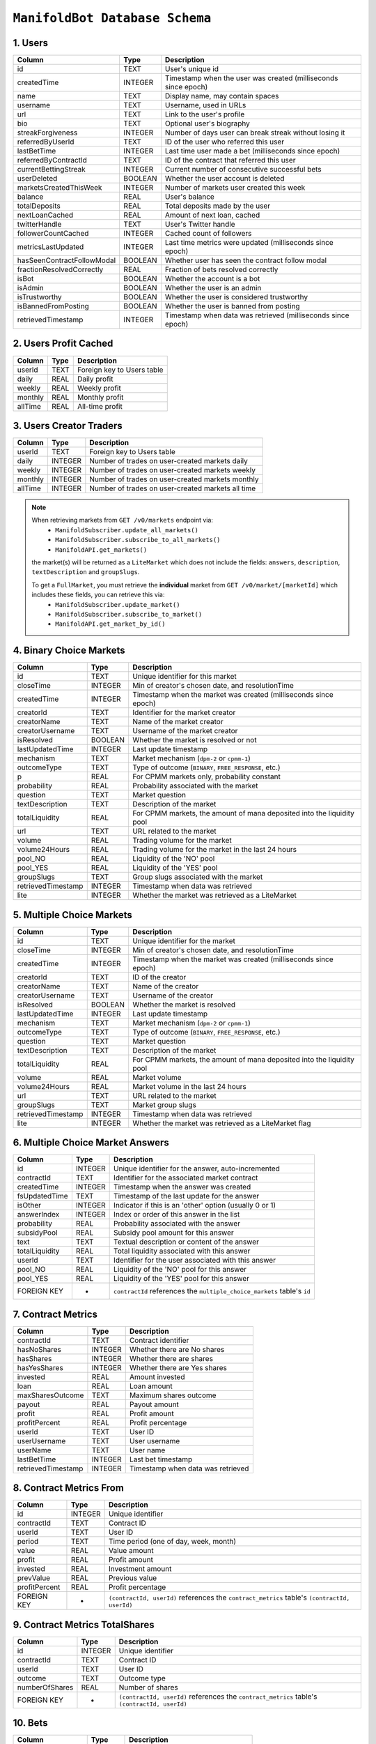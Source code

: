 ``ManifoldBot Database Schema``
================================

.. _1-users:

1. Users
--------

+-----------------------------+---------+---------------------------------------------------+
| Column                      | Type    | Description                                       |
+=============================+=========+===================================================+
| id                          | TEXT    | User's unique id                                  |
+-----------------------------+---------+---------------------------------------------------+
| createdTime                 | INTEGER | Timestamp when the user was created               |
|                             |         | (milliseconds since epoch)                        |
+-----------------------------+---------+---------------------------------------------------+
| name                        | TEXT    | Display name, may contain spaces                  |
+-----------------------------+---------+---------------------------------------------------+
| username                    | TEXT    | Username, used in URLs                            |
+-----------------------------+---------+---------------------------------------------------+
| url                         | TEXT    | Link to the user's profile                        |
+-----------------------------+---------+---------------------------------------------------+
| bio                         | TEXT    | Optional user's biography                         |
+-----------------------------+---------+---------------------------------------------------+
| streakForgiveness           | INTEGER | Number of days user can break streak              |
|                             |         | without losing it                                 |
+-----------------------------+---------+---------------------------------------------------+
| referredByUserId            | TEXT    | ID of the user who referred this user             |
+-----------------------------+---------+---------------------------------------------------+
| lastBetTime                 | INTEGER | Last time user made a bet                         |
|                             |         | (milliseconds since epoch)                        |
+-----------------------------+---------+---------------------------------------------------+
| referredByContractId        | TEXT    | ID of the contract that referred this user        |
+-----------------------------+---------+---------------------------------------------------+
| currentBettingStreak        | INTEGER | Current number of consecutive successful bets     |
+-----------------------------+---------+---------------------------------------------------+
| userDeleted                 | BOOLEAN | Whether the user account is deleted               |
+-----------------------------+---------+---------------------------------------------------+
| marketsCreatedThisWeek      | INTEGER | Number of markets user created this week          |
+-----------------------------+---------+---------------------------------------------------+
| balance                     | REAL    | User's balance                                    |
+-----------------------------+---------+---------------------------------------------------+
| totalDeposits               | REAL    | Total deposits made by the user                   |
+-----------------------------+---------+---------------------------------------------------+
| nextLoanCached              | REAL    | Amount of next loan, cached                       |
+-----------------------------+---------+---------------------------------------------------+
| twitterHandle               | TEXT    | User's Twitter handle                             |
+-----------------------------+---------+---------------------------------------------------+
| followerCountCached         | INTEGER | Cached count of followers                         |
+-----------------------------+---------+---------------------------------------------------+
| metricsLastUpdated          | INTEGER | Last time metrics were updated                    |
|                             |         | (milliseconds since epoch)                        |
+-----------------------------+---------+---------------------------------------------------+
| hasSeenContractFollowModal  | BOOLEAN | Whether user has seen the contract follow modal   |
+-----------------------------+---------+---------------------------------------------------+
| fractionResolvedCorrectly   | REAL    | Fraction of bets resolved correctly               |
+-----------------------------+---------+---------------------------------------------------+
| isBot                       | BOOLEAN | Whether the account is a bot                      |
+-----------------------------+---------+---------------------------------------------------+
| isAdmin                     | BOOLEAN | Whether the user is an admin                      |
+-----------------------------+---------+---------------------------------------------------+
| isTrustworthy               | BOOLEAN | Whether the user is considered trustworthy        |
+-----------------------------+---------+---------------------------------------------------+
| isBannedFromPosting         | BOOLEAN | Whether the user is banned from posting           |
+-----------------------------+---------+---------------------------------------------------+
| retrievedTimestamp          | INTEGER | Timestamp when data was retrieved                 |
|                             |         | (milliseconds since epoch)                        |
+-----------------------------+---------+---------------------------------------------------+



.. _2-users-profit-cached:

2. Users Profit Cached
-----------------------

+-------------+-------+-------------------------------------+
| Column      | Type  | Description                         |
+=============+=======+=====================================+
| userId      | TEXT  | Foreign key to Users table          |
+-------------+-------+-------------------------------------+
| daily       | REAL  | Daily profit                        |
+-------------+-------+-------------------------------------+
| weekly      | REAL  | Weekly profit                       |
+-------------+-------+-------------------------------------+
| monthly     | REAL  | Monthly profit                      |
+-------------+-------+-------------------------------------+
| allTime     | REAL  | All-time profit                     |
+-------------+-------+-------------------------------------+

.. _3-users-creator-traders:

3. Users Creator Traders
------------------------

+-------------+---------+-------------------------------------------------------+
| Column      | Type    | Description                                           |
+=============+=========+=======================================================+
| userId      | TEXT    | Foreign key to Users table                            |
+-------------+---------+-------------------------------------------------------+
| daily       | INTEGER | Number of trades on user-created markets daily        |
+-------------+---------+-------------------------------------------------------+
| weekly      | INTEGER | Number of trades on user-created markets weekly       |
+-------------+---------+-------------------------------------------------------+
| monthly     | INTEGER | Number of trades on user-created markets monthly      |
+-------------+---------+-------------------------------------------------------+
| allTime     | INTEGER | Number of trades on user-created markets all time     |
+-------------+---------+-------------------------------------------------------+


.. _note-on-markets:

.. note::

    When retrieving markets from ``GET /v0/markets`` endpoint via: 
        - ``ManifoldSubscriber.update_all_markets()``
        - ``ManifoldSubscriber.subscribe_to_all_markets()``
        - ``ManifoldAPI.get_markets()`` 

    the market(s) will be returned as a ``LiteMarket`` which does not include the fields: ``answers``, ``description``, ``textDescription`` and ``groupSlugs``.

    To get a ``FullMarket``, you must retrieve the **individual** market from ``GET /v0/market/[marketId]`` which includes these fields, you can retrieve this via:
        - ``ManifoldSubscriber.update_market()``
        - ``ManifoldSubscriber.subscribe_to_market()``
        - ``ManifoldAPI.get_market_by_id()``

.. _4-binary-choice-markets:

4. Binary Choice Markets
------------------------

+--------------------+---------+-------------------------------------+
| Column             | Type    | Description                         |
+====================+=========+=====================================+
| id                 | TEXT    | Unique identifier for this market   |
+--------------------+---------+-------------------------------------+
| closeTime          | INTEGER | Min of creator's chosen date, and   |
|                    |         | resolutionTime                      |
+--------------------+---------+-------------------------------------+
| createdTime        | INTEGER | Timestamp when the market was       |
|                    |         | created (milliseconds since epoch)  |
+--------------------+---------+-------------------------------------+
| creatorId          | TEXT    | Identifier for the market creator   |
+--------------------+---------+-------------------------------------+
| creatorName        | TEXT    | Name of the market creator          |
+--------------------+---------+-------------------------------------+
| creatorUsername    | TEXT    | Username of the market creator      |
+--------------------+---------+-------------------------------------+
| isResolved         | BOOLEAN | Whether the market is resolved or   |
|                    |         | not                                 |
+--------------------+---------+-------------------------------------+
| lastUpdatedTime    | INTEGER | Last update timestamp               |
+--------------------+---------+-------------------------------------+
| mechanism          | TEXT    | Market mechanism (``dpm-2`` or      |
|                    |         | ``cpmm-1``)                         |
+--------------------+---------+-------------------------------------+
| outcomeType        | TEXT    | Type of outcome (``BINARY``,        |
|                    |         | ``FREE_RESPONSE``, etc.)            |
+--------------------+---------+-------------------------------------+
| p                  | REAL    | For CPMM markets only, probability  |
|                    |         | constant                            |
+--------------------+---------+-------------------------------------+
| probability        | REAL    | Probability associated with the     |
|                    |         | market                              |
+--------------------+---------+-------------------------------------+
| question           | TEXT    | Market question                     |
+--------------------+---------+-------------------------------------+
| textDescription    | TEXT    | Description of the market           |
+--------------------+---------+-------------------------------------+
| totalLiquidity     | REAL    | For CPMM markets, the amount of     |
|                    |         | mana deposited into the liquidity   |
|                    |         | pool                                |
+--------------------+---------+-------------------------------------+
| url                | TEXT    | URL related to the market           |
+--------------------+---------+-------------------------------------+
| volume             | REAL    | Trading volume for the market       |
+--------------------+---------+-------------------------------------+
| volume24Hours      | REAL    | Trading volume for the market in    |
|                    |         | the last 24 hours                   |
+--------------------+---------+-------------------------------------+
| pool_NO            | REAL    | Liquidity of the 'NO' pool          |
+--------------------+---------+-------------------------------------+
| pool_YES           | REAL    | Liquidity of the 'YES' pool         |
+--------------------+---------+-------------------------------------+
| groupSlugs         | TEXT    | Group slugs associated with the     |
|                    |         | market                              |
+--------------------+---------+-------------------------------------+
| retrievedTimestamp | INTEGER | Timestamp when data was retrieved   |
+--------------------+---------+-------------------------------------+
| lite               | INTEGER | Whether the market was retrieved as |
|                    |         | a LiteMarket                        |
+--------------------+---------+-------------------------------------+

.. _5-multiple-choice-markets:

5. Multiple Choice Markets
--------------------------

+--------------------+---------+-------------------------------------+
| Column             | Type    | Description                         |
+====================+=========+=====================================+
| id                 | TEXT    | Unique identifier for the market    |
+--------------------+---------+-------------------------------------+
| closeTime          | INTEGER | Min of creator's chosen date, and   |
|                    |         | resolutionTime                      |
+--------------------+---------+-------------------------------------+
| createdTime        | INTEGER | Timestamp when the market was       |
|                    |         | created (milliseconds since epoch)  |
+--------------------+---------+-------------------------------------+
| creatorId          | TEXT    | ID of the creator                   |
+--------------------+---------+-------------------------------------+
| creatorName        | TEXT    | Name of the creator                 |
+--------------------+---------+-------------------------------------+
| creatorUsername    | TEXT    | Username of the creator             |
+--------------------+---------+-------------------------------------+
| isResolved         | BOOLEAN | Whether the market is resolved      |
+--------------------+---------+-------------------------------------+
| lastUpdatedTime    | INTEGER | Last update timestamp               |
+--------------------+---------+-------------------------------------+
| mechanism          | TEXT    | Market mechanism (``dpm-2`` or      |
|                    |         | ``cpmm-1``)                         |
+--------------------+---------+-------------------------------------+
| outcomeType        | TEXT    | Type of outcome (``BINARY``,        |
|                    |         | ``FREE_RESPONSE``, etc.)            |
+--------------------+---------+-------------------------------------+
| question           | TEXT    | Market question                     |
+--------------------+---------+-------------------------------------+
| textDescription    | TEXT    | Description of the market           |
+--------------------+---------+-------------------------------------+
| totalLiquidity     | REAL    | For CPMM markets, the amount of     |
|                    |         | mana deposited into the liquidity   |
|                    |         | pool                                |
+--------------------+---------+-------------------------------------+
| volume             | REAL    | Market volume                       |
+--------------------+---------+-------------------------------------+
| volume24Hours      | REAL    | Market volume in the last 24 hours  |
+--------------------+---------+-------------------------------------+
| url                | TEXT    | URL related to the market           |
+--------------------+---------+-------------------------------------+
| groupSlugs         | TEXT    | Market group slugs                  |
+--------------------+---------+-------------------------------------+
| retrievedTimestamp | INTEGER | Timestamp when data was retrieved   |
+--------------------+---------+-------------------------------------+
| lite               | INTEGER | Whether the market was retrieved as |
|                    |         | a LiteMarket flag                   |
+--------------------+---------+-------------------------------------+

.. _6-multiple-choice-market-answers:

6. Multiple Choice Market Answers
-----------------------------------

+----------------+---------+-----------------------------------------+
| Column         | Type    | Description                             |
+================+=========+=========================================+
| id             | INTEGER | Unique identifier for the answer,       |
|                |         | auto-incremented                        |
+----------------+---------+-----------------------------------------+
| contractId     | TEXT    | Identifier for the associated market    |
|                |         | contract                                |
+----------------+---------+-----------------------------------------+
| createdTime    | INTEGER | Timestamp when the answer was created   |
+----------------+---------+-----------------------------------------+
| fsUpdatedTime  | TEXT    | Timestamp of the last update for the    |
|                |         | answer                                  |
+----------------+---------+-----------------------------------------+
| isOther        | INTEGER | Indicator if this is an 'other' option  |
|                |         | (usually 0 or 1)                        |
+----------------+---------+-----------------------------------------+
| answerIndex    | INTEGER | Index or order of this answer in the    |
|                |         | list                                    |
+----------------+---------+-----------------------------------------+
| probability    | REAL    | Probability associated with the answer  |
+----------------+---------+-----------------------------------------+
| subsidyPool    | REAL    | Subsidy pool amount for this answer     |
+----------------+---------+-----------------------------------------+
| text           | TEXT    | Textual description or content of the   |
|                |         | answer                                  |
+----------------+---------+-----------------------------------------+
| totalLiquidity | REAL    | Total liquidity associated with this    |
|                |         | answer                                  |
+----------------+---------+-----------------------------------------+
| userId         | TEXT    | Identifier for the user associated with |
|                |         | this answer                             |
+----------------+---------+-----------------------------------------+
| pool_NO        | REAL    | Liquidity of the 'NO' pool for this     |
|                |         | answer                                  |
+----------------+---------+-----------------------------------------+
| pool_YES       | REAL    | Liquidity of the 'YES' pool for this    |
|                |         | answer                                  |
+----------------+---------+-----------------------------------------+
| FOREIGN KEY    | -       | ``contractId`` references the           |
|                |         | ``multiple_choice_markets`` table's     |
|                |         | ``id``                                  |
+----------------+---------+-----------------------------------------+

.. _7-contract-metrics:

7. Contract Metrics
---------------------

+---------------------+---------+------------------------------------------+
| Column              | Type    | Description                              |
+=====================+=========+==========================================+
| contractId          | TEXT    | Contract identifier                      |
+---------------------+---------+------------------------------------------+
| hasNoShares         | INTEGER | Whether there are No shares              |
+---------------------+---------+------------------------------------------+
| hasShares           | INTEGER | Whether there are shares                 |
+---------------------+---------+------------------------------------------+
| hasYesShares        | INTEGER | Whether there are Yes shares             |
+---------------------+---------+------------------------------------------+
| invested            | REAL    | Amount invested                          |
+---------------------+---------+------------------------------------------+
| loan                | REAL    | Loan amount                              |
+---------------------+---------+------------------------------------------+
| maxSharesOutcome    | TEXT    | Maximum shares outcome                   |
+---------------------+---------+------------------------------------------+
| payout              | REAL    | Payout amount                            |
+---------------------+---------+------------------------------------------+
| profit              | REAL    | Profit amount                            |
+---------------------+---------+------------------------------------------+
| profitPercent       | REAL    | Profit percentage                        |
+---------------------+---------+------------------------------------------+
| userId              | TEXT    | User ID                                  |
+---------------------+---------+------------------------------------------+
| userUsername        | TEXT    | User username                            |
+---------------------+---------+------------------------------------------+
| userName            | TEXT    | User name                                |
+---------------------+---------+------------------------------------------+
| lastBetTime         | INTEGER | Last bet timestamp                       |
+---------------------+---------+------------------------------------------+
| retrievedTimestamp  | INTEGER | Timestamp when data was retrieved        |
+---------------------+---------+------------------------------------------+


.. _8-contract-metrics-from:

8. Contract Metrics From
--------------------------

+---------------+---------+------------------------------------------+
| Column        | Type    | Description                              |
+===============+=========+==========================================+
| id            | INTEGER | Unique identifier                        |
+---------------+---------+------------------------------------------+
| contractId    | TEXT    | Contract ID                              |
+---------------+---------+------------------------------------------+
| userId        | TEXT    | User ID                                  |
+---------------+---------+------------------------------------------+
| period        | TEXT    | Time period (one of day, week, month)    |
+---------------+---------+------------------------------------------+
| value         | REAL    | Value amount                             |
+---------------+---------+------------------------------------------+
| profit        | REAL    | Profit amount                            |
+---------------+---------+------------------------------------------+
| invested      | REAL    | Investment amount                        |
+---------------+---------+------------------------------------------+
| prevValue     | REAL    | Previous value                           |
+---------------+---------+------------------------------------------+
| profitPercent | REAL    | Profit percentage                        |
+---------------+---------+------------------------------------------+
| FOREIGN KEY   | -       | ``(contractId, userId)`` references the  |
|               |         | ``contract_metrics`` table's             |
|               |         | ``(contractId, userId)``                 |
+---------------+---------+------------------------------------------+

.. _9-contract-metrics-totalshares:

9. Contract Metrics TotalShares
---------------------------------

+----------------+---------+-----------------------------------------+
| Column         | Type    | Description                             |
+================+=========+=========================================+
| id             | INTEGER | Unique identifier                       |
+----------------+---------+-----------------------------------------+
| contractId     | TEXT    | Contract ID                             |
+----------------+---------+-----------------------------------------+
| userId         | TEXT    | User ID                                 |
+----------------+---------+-----------------------------------------+
| outcome        | TEXT    | Outcome type                            |
+----------------+---------+-----------------------------------------+
| numberOfShares | REAL    | Number of shares                        |
+----------------+---------+-----------------------------------------+
| FOREIGN KEY    | -       | ``(contractId, userId)`` references the |
|                |         | ``contract_metrics`` table's            |
|                |         | ``(contractId, userId)``                |
+----------------+---------+-----------------------------------------+

.. _10-bets:

10. Bets
---------

+---------------------+---------+------------------------------------------+
| Column              | Type    | Description                              |
+=====================+=========+==========================================+
| id                  | TEXT    | Unique identifier for the bet            |
+---------------------+---------+------------------------------------------+
| userId              | TEXT    | User ID                                  |
+---------------------+---------+------------------------------------------+
| contractId          | TEXT    | Contract ID                              |
+---------------------+---------+------------------------------------------+
| isFilled            | INTEGER | Whether the bet is filled                |
+---------------------+---------+------------------------------------------+
| amount              | REAL    | Amount of the bet                        |
+---------------------+---------+------------------------------------------+
| probBefore          | REAL    | Probability before the bet               |
+---------------------+---------+------------------------------------------+
| isCancelled         | INTEGER | Whether the bet is cancelled             |
+---------------------+---------+------------------------------------------+
| outcome             | TEXT    | Bet outcome                              |
+---------------------+---------+------------------------------------------+
| shares              | REAL    | Number of shares                         |
+---------------------+---------+------------------------------------------+
| limitProb           | REAL    | Limit probability                        |
+---------------------+---------+------------------------------------------+
| loanAmount          | REAL    | Loan amount                              |
+---------------------+---------+------------------------------------------+
| orderAmount         | REAL    | Order amount                             |
+---------------------+---------+------------------------------------------+
| probAfter           | REAL    | Probability after the bet                |
+---------------------+---------+------------------------------------------+
| createdTime         | INTEGER | Bet creation timestamp                   |
+---------------------+---------+------------------------------------------+
| retrievedTimestamp  | INTEGER | Timestamp when data was retrieved        |
+---------------------+---------+------------------------------------------+


.. _11-bet-fees:

11. Bet Fees
------------

+--------------------+---------+-------------------------------------+
| Column             | Type    | Description                         |
+====================+=========+=====================================+
| id                 | INTEGER | Unique identifier                   |
+--------------------+---------+-------------------------------------+
| betId              | TEXT    | Bet ID                              |
+--------------------+---------+-------------------------------------+
| userId             | TEXT    | User ID                             |
+--------------------+---------+-------------------------------------+
| fee                | REAL    | Fee amount                          |
+--------------------+---------+-------------------------------------+
| retrievedTimestamp | INTEGER | Data retrieval timestamp            |
+--------------------+---------+-------------------------------------+
| FOREIGN KEY        | -       | ``betId`` references the ``bets``   |
|                    |         | table's ``id``                      |
+--------------------+---------+-------------------------------------+

.. _12-bet-fills:

12. Bet Fills
--------------

+----------------+---------+--------------------------------------------------+
| Column         | Type    | Description                                      |
+================+=========+==================================================+
| id             | INTEGER | Unique identifier                                |
+----------------+---------+--------------------------------------------------+
| betId          | TEXT    | Bet ID                                           |
+----------------+---------+--------------------------------------------------+
| timestamp      | INTEGER | Timestamp for when the bet was filled            |
+----------------+---------+--------------------------------------------------+
| matchedBetId   | TEXT    | The ID of the bet which filled this bet          |
+----------------+---------+--------------------------------------------------+
| amount         | REAL    | Amount that was filled                           |
+----------------+---------+--------------------------------------------------+
| shares         | REAL    | Number of shares that were filled                |
+----------------+---------+--------------------------------------------------+
| FOREIGN KEY    | -       | ``betId`` references the ``bets`` table's ``id`` |
+----------------+---------+--------------------------------------------------+